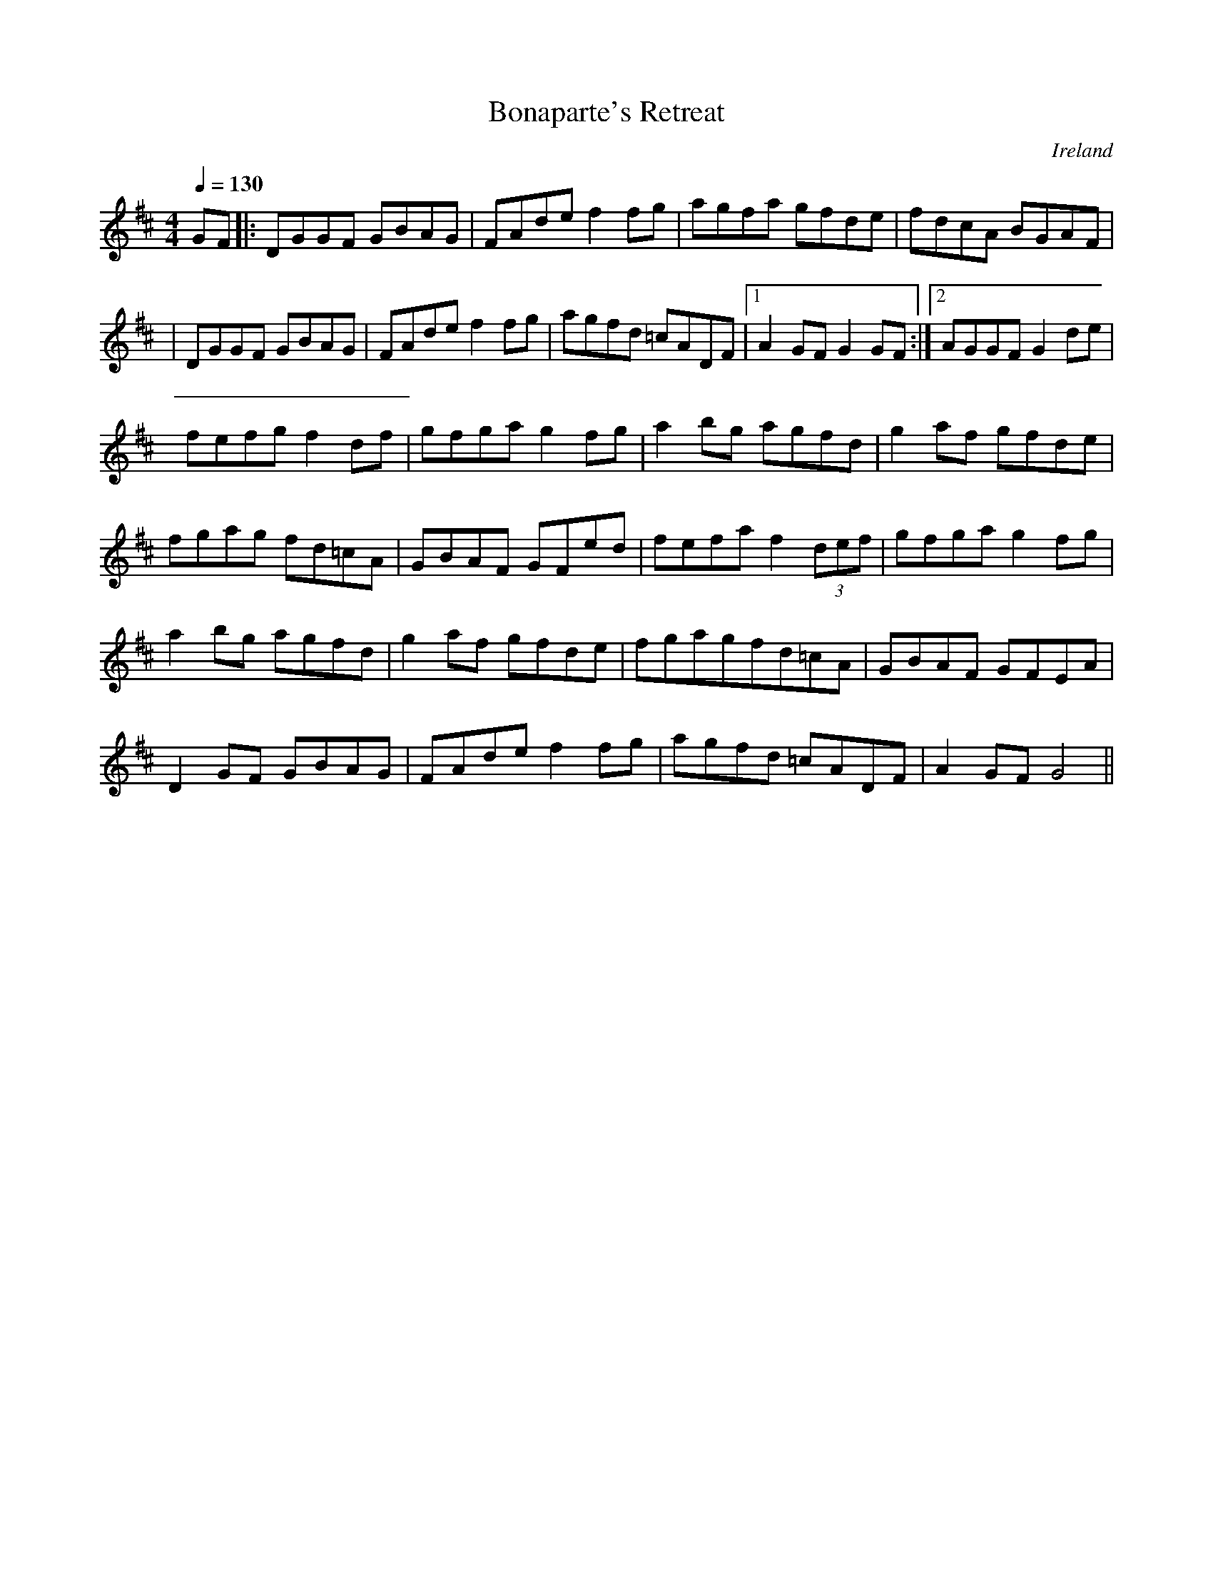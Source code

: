 X: 14
T:Bonaparte's Retreat
R:set dance
H:there are several tunes with this name "Bonaparte's Retreat."
N:named for me by someone on the list, thank you.
D:Paddy Glackin: Ceol ar an bhFidil le Paddy Glackin
O:Ireland
Z:Lesl
M:4/4
L:1/8
Q:1/4=130
K:D
GF|:DGGF GBAG|FAde f2fg|agfa gfde|fdcA BGAF|
|DGGF GBAG|FAde f2fg|agfd =cADF|1 A2GF G2GF:|2 AGGF G2de|
fefg f2df|gfga g2fg|a2bg agfd|g2af gfde|
fgag fd=cA|GBAF GFed|fefa f2 (3def|gfga g2fg|
a2bg agfd|g2af gfde|fgagfd=cA|GBAF GFEA|
D2GF GBAG|FAde f2fg|agfd =cADF|A2GF G4||